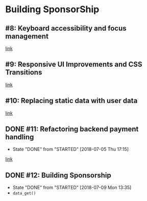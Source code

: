 * Building SponsorShip
** #8: Keyboard accessibility and focus management
   [[https://www.youtube.com/watch?v=T91TbkZorxQ][link]]

** #9: Responsive UI Improvements and CSS Transitions
   [[https://www.youtube.com/watch?v=4hLA4JjM5Rg][link]]

** #10: Replacing static data with user data
   [[https://www.youtube.com/watch?v=0A8n7KLs6a8][link]]

** DONE #11: Refactoring backend payment handling
   CLOSED: [2018-07-05 Thu 17:15]
   - State "DONE"       from "STARTED"    [2018-07-05 Thu 17:15]
   [[https://www.youtube.com/watch?v=aLVp4D08m6I][link]]

** DONE #12: Building Sponsorship
   CLOSED: [2018-07-09 Mon 13:35]
   - State "DONE"       from "STARTED"    [2018-07-09 Mon 13:35]
   - =data_get()=
